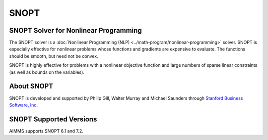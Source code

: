 SNOPT
==========
SNOPT Solver for Nonlinear Programming
----------------------------------------
The SNOPT solver is a :doc:`Nonlinear Programming (NLP) <../math-program/nonlinear-programming>` solver. SNOPT is especially effective for nonlinear problems whose functions and gradients are expensive to evaluate. The functions should be smooth, but need not be convex.

SNOPT is highly effective for problems with a nonlinear objective function and large numbers of sparse linear constraints (as well as bounds on the variables).

About SNOPT
------------
SNOPT is developed and supported by Philip Gill, Walter Murray and Michael Saunders through `Stanford Business Software, Inc <http://sbsi-sol-optimize.com/asp/sol_product_snopt.htm>`_.

SNOPT Supported Versions
-------------------------
AIMMS supports SNOPT 6.1 and 7.2.